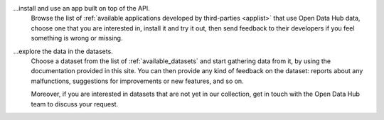 
...install and use an app built on top of the API.
   Browse the list of :ref:`available applications developed by
   third-parties <applist>` that use Open Data Hub data, choose one that you
   are interested in, install it and try it out, then send feedback to
   their developers if you feel something is wrong or missing.

...explore the data in the datasets.
   Choose a dataset from the list of :ref:`available_datasets` and
   start gathering data from it, by using the documentation provided
   in this site. You can then provide any kind of feedback on the
   dataset: reports about any malfunctions, suggestions for
   improvements or new features, and so on.

   Moreover, if you are interested in datasets that are not yet in our
   collection, get in touch with the Open Data Hub team to discuss your
   request. 
